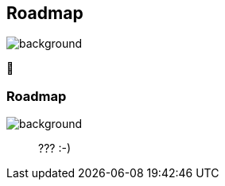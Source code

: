 [background-color="#02303a"]
== Roadmap
image::gradle/bg-4.png[background, size=cover]

&#x1F4C3;

=== Roadmap
image::gradle/bg-4.png[background, size=cover]

> ??? :-)
